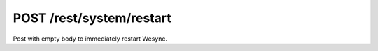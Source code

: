 POST /rest/system/restart
=========================

Post with empty body to immediately restart Wesync.
